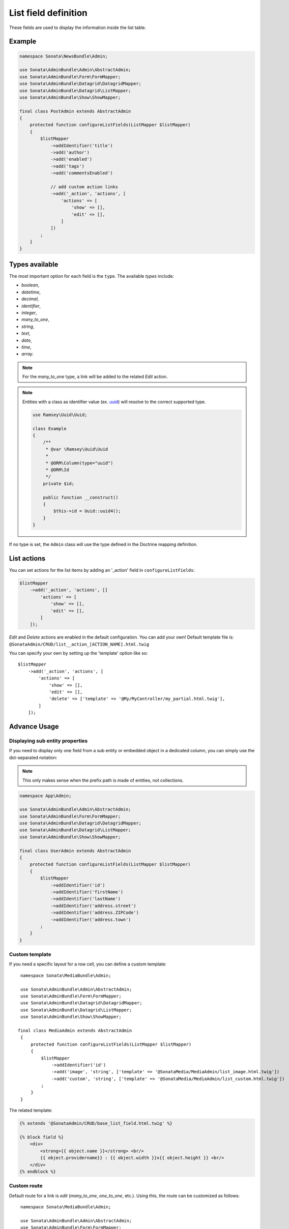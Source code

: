 .. index::
    double: Reference; List field
    single: Template
    single: Usage
    single: Actions

List field definition
=====================

These fields are used to display the information inside the list table.

Example
-------

.. code-block:: php

    namespace Sonata\NewsBundle\Admin;

    use Sonata\AdminBundle\Admin\AbstractAdmin;
    use Sonata\AdminBundle\Form\FormMapper;
    use Sonata\AdminBundle\Datagrid\DatagridMapper;
    use Sonata\AdminBundle\Datagrid\ListMapper;
    use Sonata\AdminBundle\Show\ShowMapper;

    final class PostAdmin extends AbstractAdmin
    {
        protected function configureListFields(ListMapper $listMapper)
        {
            $listMapper
                ->addIdentifier('title')
                ->add('author')
                ->add('enabled')
                ->add('tags')
                ->add('commentsEnabled')

                // add custom action links
                ->add('_action', 'actions', [
                    'actions' => [
                        'show' => [],
                        'edit' => [],
                    ]
                ])
            ;
        }
    }

Types available
---------------

The most important option for each field is the ``type``. The available `types` include:

* `boolean`,
* `datetime`,
* `decimal`,
* `identifier`,
* `integer`,
* `many_to_one`,
* `string`,
* `text`,
* `date`,
* `time`,
* `array`.

.. note::

    For the `many_to_one` type, a link will be added to the related `Edit` action.

.. note::

    Entities with a class as identifier value (ex. `uuid <https://github.com/ramsey/uuid>`_) will resolve to the correct supported type.

    .. code-block:: php

        use Ramsey\Uuid\Uuid;

        class Example
        {
            /**
             * @var \Ramsey\Uuid\Uuid
             *
             * @ORM\Column(type="uuid")
             * @ORM\Id
             */
            private $id;

            public function __construct()
            {
                $this->id = Uuid::uuid4();
            }
        }

If no type is set, the ``Admin`` class will use the type defined in the Doctrine mapping definition.

List actions
------------

You can set actions for the list items by adding an '_action' field in ``configureListFields``:

.. code-block:: php

    $listMapper
        ->add('_action', 'actions', []
            'actions' => [
                'show' => [],
                'edit' => [],
            ]
        ]);

`Edit` and `Delete` actions are enabled in the default configuration. You can add your own!
Default template file is: ``@SonataAdmin/CRUD/list__action_[ACTION_NAME].html.twig``

You can specify your own by setting up the 'template' option like so::

    $listMapper
        ->add('_action', 'actions', [
            'actions' => [
                'show' => [],
                'edit' => [],
                'delete' => ['template' => '@My/MyController/my_partial.html.twig'],
            ]
        ]);

Advance Usage
-------------

Displaying sub entity properties
^^^^^^^^^^^^^^^^^^^^^^^^^^^^^^^^

If you need to display only one field from a sub entity or embedded object in a dedicated column, you can simply use the dot-separated notation:

.. note::

    This only makes sense when the prefix path is made of entities, not collections.

.. code-block:: php

    namespace App\Admin;

    use Sonata\AdminBundle\Admin\AbstractAdmin;
    use Sonata\AdminBundle\Form\FormMapper;
    use Sonata\AdminBundle\Datagrid\DatagridMapper;
    use Sonata\AdminBundle\Datagrid\ListMapper;
    use Sonata\AdminBundle\Show\ShowMapper;

    final class UserAdmin extends AbstractAdmin
    {
        protected function configureListFields(ListMapper $listMapper)
        {
            $listMapper
                ->addIdentifier('id')
                ->addIdentifier('firstName')
                ->addIdentifier('lastName')
                ->addIdentifier('address.street')
                ->addIdentifier('address.ZIPCode')
                ->addIdentifier('address.town')
            ;
        }
    }

Custom template
^^^^^^^^^^^^^^^

If you need a specific layout for a row cell, you can define a custom template::

    namespace Sonata\MediaBundle\Admin;

    use Sonata\AdminBundle\Admin\AbstractAdmin;
    use Sonata\AdminBundle\Form\FormMapper;
    use Sonata\AdminBundle\Datagrid\DatagridMapper;
    use Sonata\AdminBundle\Datagrid\ListMapper;
    use Sonata\AdminBundle\Show\ShowMapper;

   final class MediaAdmin extends AbstractAdmin
    {
        protected function configureListFields(ListMapper $listMapper)
        {
            $listMapper
                ->addIdentifier('id')
                ->add('image', 'string', ['template' => '@SonataMedia/MediaAdmin/list_image.html.twig'])
                ->add('custom', 'string', ['template' => '@SonataMedia/MediaAdmin/list_custom.html.twig'])
            ;
        }
    }

The related template:

.. code-block:: jinja

    {% extends '@SonataAdmin/CRUD/base_list_field.html.twig' %}

    {% block field %}
        <div>
            <strong>{{ object.name }}</strong> <br/>
            {{ object.providername}} : {{ object.width }}x{{ object.height }} <br/>
        </div>
    {% endblock %}

Custom route
^^^^^^^^^^^^

Default route for a link is `edit` (`many_to_one`, `one_to_one`, etc.).
Using this, the route can be customized as follows::

    namespace Sonata\MediaBundle\Admin;

    use Sonata\AdminBundle\Admin\AbstractAdmin;
    use Sonata\AdminBundle\Form\FormMapper;
    use Sonata\AdminBundle\Datagrid\DatagridMapper;
    use Sonata\AdminBundle\Datagrid\ListMapper;
    use Sonata\AdminBundle\Show\ShowMapper;

    final class MediaAdmin extends AbstractAdmin
    {
        protected function configureListFields(ListMapper $listMapper)
        {
            $listMapper
                ->addIdentifier('field', null, [
                    'route' => [
                        'name' => 'show'
                    ]
                ]);
        }
   }
